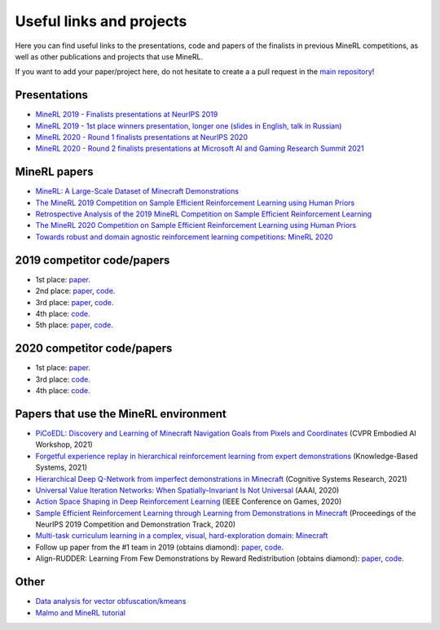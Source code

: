 Useful links and projects
=========================

Here you can find useful links to the presentations, code and papers of the finalists in previous MineRL competitions, as well as other publications and projects that use MineRL.

If you want to add your paper/project here, do not hesitate to create a a pull request in the `main repository <https://github.com/minerllabs/minerl>`_!

Presentations
-------------

- `MineRL 2019 - Finalists presentations at NeurIPS 2019 <https://slideslive.at/38922880/the-minerl-competition>`_
- `MineRL 2019 - 1st place winners presentation, longer one (slides in English, talk in Russian) <https://www.youtube.com/watch?v=7J2HMUimj1A>`_
- `MineRL 2020 - Round 1 finalists presentations at NeurIPS 2020 <https://crossminds.ai/video/introduction-and-results-of-the-2020-minerl-competition-606fdfb5f43a7f2f827bfc23>`_
- `MineRL 2020 - Round 2 finalists presentations at Microsoft AI and Gaming Research Summit 2021 <https://www.youtube.com/watch?v=rVvfJ1u5zDU>`_

MineRL papers
-------------

- `MineRL: A Large-Scale Dataset of Minecraft Demonstrations <https://arxiv.org/abs/1907.13440>`_
- `The MineRL 2019 Competition on Sample Efficient Reinforcement Learning using Human Priors <https://arxiv.org/abs/1904.10079>`_
- `Retrospective Analysis of the 2019 MineRL Competition on Sample Efficient Reinforcement Learning <https://arxiv.org/abs/2003.05012>`_
- `The MineRL 2020 Competition on Sample Efficient Reinforcement Learning using Human Priors <https://arxiv.org/abs/2101.11071>`_
- `Towards robust and domain agnostic reinforcement learning competitions: MineRL 2020 <https://arxiv.org/abs/2106.03748>`_

2019 competitor code/papers
---------------------------

- 1st place: `paper <https://arxiv.org/abs/1912.08664>`_.
- 2nd place: `paper <https://arxiv.org/abs/2007.02701>`_, `code <https://github.com/amiranas/minerl_imitation_learning>`_.
- 3rd place: `paper <https://arxiv.org/abs/2003.06066>`_, `code <https://github.com/metataro/minerl_agent>`_.
- 4th place: `code <https://github.com/kaixin96/MineRL_submission>`_.
- 5th place: `paper <https://arxiv.org/abs/2005.03374>`_, `code <https://github.com/Miffyli/minecraft-bc>`_.

2020 competitor code/papers
---------------------------

- 1st place: `paper <https://openreview.net/forum?id=xA2L3co41EL>`_.
- 3rd place: `code <https://github.com/MichalOp/MineRL2020>`_.
- 4th place: `code <https://github.com/Miffyli/minecraft-bc-2020>`_.

Papers that use the MineRL environment
--------------------------------------

- `PiCoEDL: Discovery and Learning of Minecraft Navigation Goals from Pixels and Coordinates <https://imatge.upc.edu/web/sites/default/files/pub/cNieto.pdf>`_ (CVPR Embodied AI Workshop, 2021)
- `Forgetful experience replay in hierarchical reinforcement learning from expert demonstrations <https://www.sciencedirect.com/science/article/pii/S0950705121001076>`_ (Knowledge-Based Systems, 2021) 
- `Hierarchical Deep Q-Network from imperfect demonstrations in Minecraft <https://www.sciencedirect.com/science/article/pii/S1389041720300723>`_ (Cognitive Systems Research, 2021)
- `Universal Value Iteration Networks: When Spatially-Invariant Is Not Universal <https://ojs.aaai.org/index.php/AAAI/article/view/6157>`_ (AAAI, 2020)
- `Action Space Shaping in Deep Reinforcement Learning <https://ieeexplore.ieee.org/abstract/document/9231687>`_ (IEEE Conference on Games, 2020)  
- `Sample Efficient Reinforcement Learning through Learning from Demonstrations in Minecraft <http://proceedings.mlr.press/v123/scheller20a.html>`_ (Proceedings of the NeurIPS 2019 Competition and Demonstration Track, 2020)
- `Multi-task curriculum learning in a complex, visual, hard-exploration domain: Minecraft <https://arxiv.org/abs/2106.14876>`_
- Follow up paper from the #1 team in 2019 (obtains diamond): `paper <https://arxiv.org/abs/2006.09939>`_, `code <https://github.com/cog-isa/forger>`_.
- Align-RUDDER: Learning From Few Demonstrations by Reward Redistribution (obtains diamond): `paper <https://arxiv.org/abs/2009.14108>`_, `code <https://github.com/ml-jku/align-rudder>`_.

Other
-----
- `Data analysis for vector obfuscation/kmeans <https://github.com/GJuceviciute/MineRL-2020>`_
- `Malmo and MineRL tutorial <https://tsmatz.wordpress.com/2020/07/09/minerl-and-malmo-reinforcement-learning-in-minecraft/>`_
